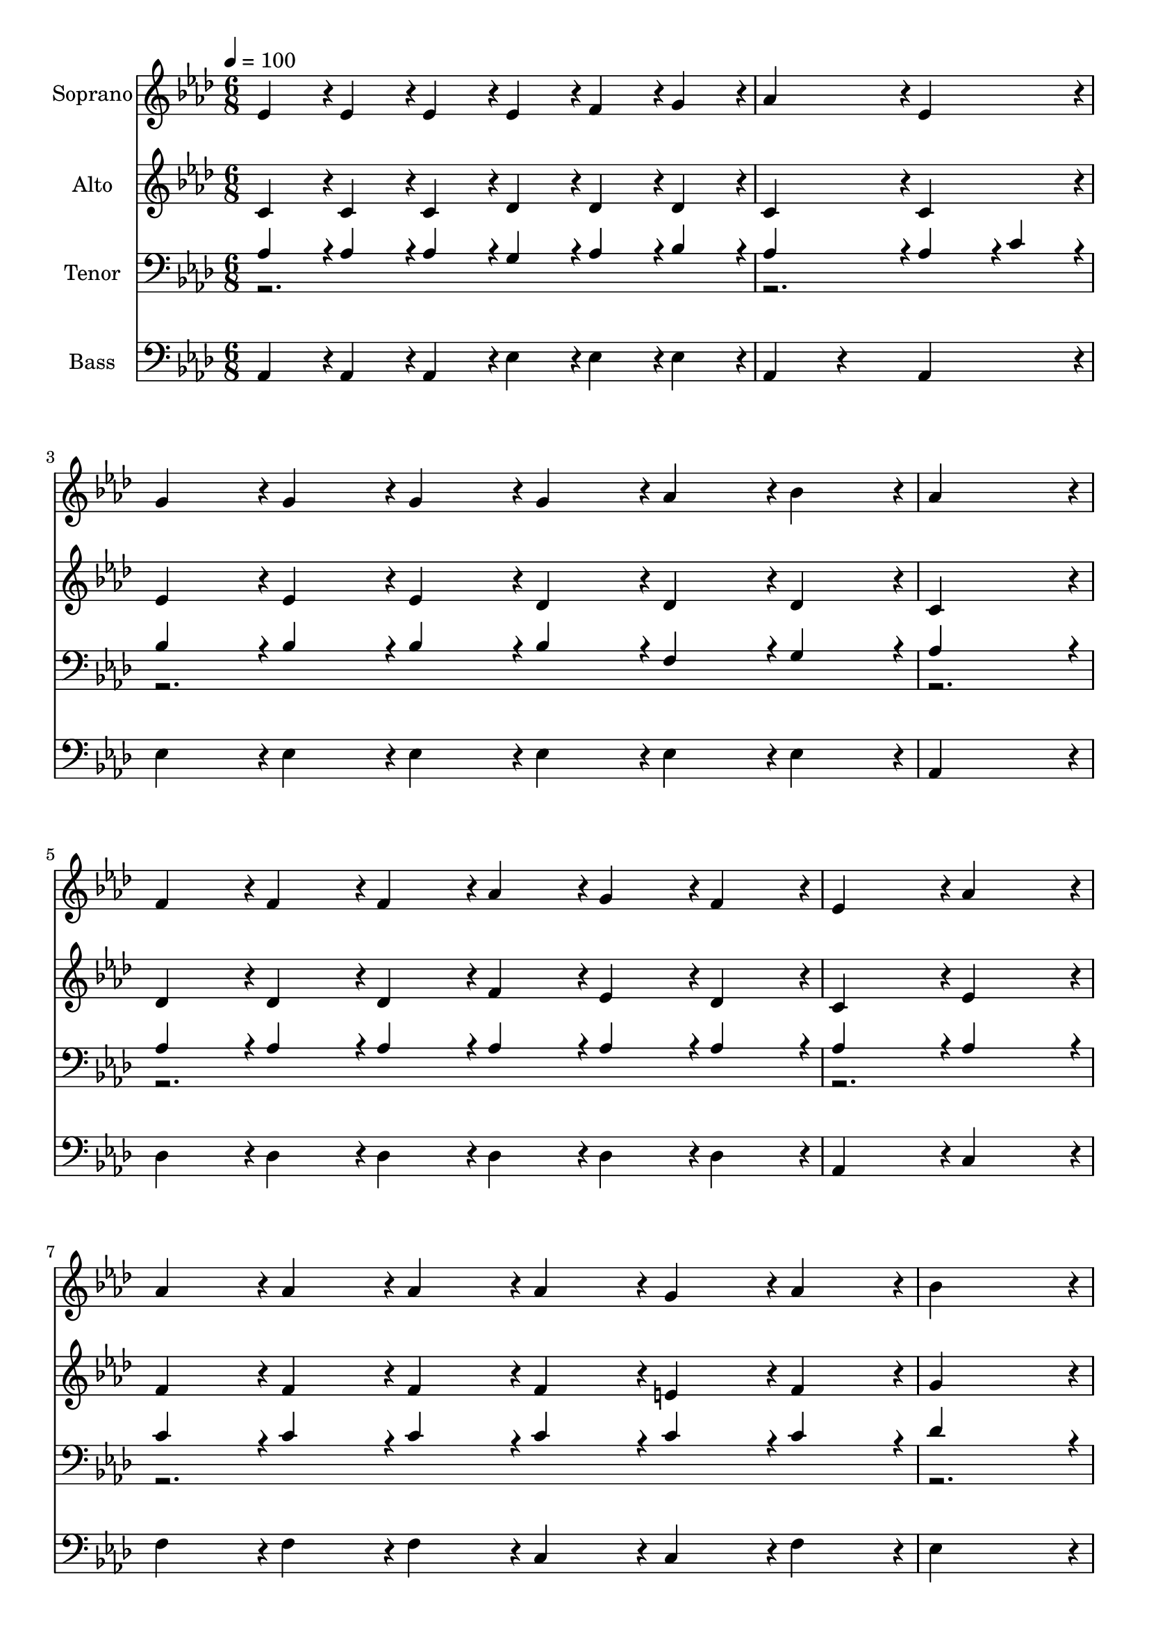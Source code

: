 % Lily was here -- automatically converted by c:/Program Files (x86)/LilyPond/usr/bin/midi2ly.py from output/midi/dh195fv.mid
\version "2.14.0"

\layout {
  \context {
    \Voice
    \remove "Note_heads_engraver"
    \consists "Completion_heads_engraver"
    \remove "Rest_engraver"
    \consists "Completion_rest_engraver"
  }
}

trackAchannelA = {


  \key aes \major
    
  \time 6/8 
  

  \key aes \major
  
  \tempo 4 = 100 
  
  % [MARKER] Conduct
  
}

trackA = <<
  \context Voice = voiceA \trackAchannelA
>>


trackBchannelA = {
  
  \set Staff.instrumentName = "Soprano"
  
}

trackBchannelB = \relative c {
  ees'4*47/96 r4*1/96 ees4*47/96 r4*1/96 ees4*47/96 r4*1/96 ees4*47/96 
  r4*1/96 f4*47/96 r4*1/96 g4*47/96 r4*1/96 
  | % 2
  aes4*143/96 r4*1/96 ees4*143/96 r4*1/96 
  | % 3
  g4*47/96 r4*1/96 g4*47/96 r4*1/96 g4*47/96 r4*1/96 g4*47/96 
  r4*1/96 aes4*47/96 r4*1/96 bes4*47/96 r4*1/96 
  | % 4
  aes4*287/96 r4*1/96 
  | % 5
  f4*47/96 r4*1/96 f4*47/96 r4*1/96 f4*47/96 r4*1/96 aes4*47/96 
  r4*1/96 g4*47/96 r4*1/96 f4*47/96 r4*1/96 
  | % 6
  ees4*143/96 r4*1/96 aes4*143/96 r4*1/96 
  | % 7
  aes4*47/96 r4*1/96 aes4*47/96 r4*1/96 aes4*47/96 r4*1/96 aes4*47/96 
  r4*1/96 g4*47/96 r4*1/96 aes4*47/96 r4*1/96 
  | % 8
  bes4*287/96 r4*1/96 
  | % 9
  c4*191/96 r4*1/96 b4*47/96 r4*1/96 c4*47/96 r4*1/96 
  | % 10
  aes4*143/96 r4*1/96 ees4*143/96 r4*1/96 
  | % 11
  c'4*47/96 r4*1/96 bes4*47/96 r4*1/96 aes4*47/96 r4*1/96 aes4*47/96 
  r4*1/96 g4*47/96 r4*1/96 aes4*47/96 r4*1/96 
  | % 12
  bes4*287/96 r4*1/96 
  | % 13
  c4*47/96 r4*1/96 c4*47/96 r4*1/96 c4*47/96 r4*1/96 bes4*47/96 
  r4*1/96 aes4*47/96 r4*1/96 f4*47/96 r4*1/96 
  | % 14
  ees4*143/96 r4*1/96 aes4*143/96 r4*1/96 
  | % 15
  g4*47/96 r4*1/96 g4*47/96 r4*1/96 g4*47/96 r4*1/96 g4*47/96 
  r4*1/96 aes4*47/96 r4*1/96 bes4*47/96 r4*1/96 
  | % 16
  aes4*287/96 
}

trackB = <<
  \context Voice = voiceA \trackBchannelA
  \context Voice = voiceB \trackBchannelB
>>


trackCchannelA = {
  
  \set Staff.instrumentName = "Alto"
  
}

trackCchannelB = \relative c {
  c'4*47/96 r4*1/96 c4*47/96 r4*1/96 c4*47/96 r4*1/96 des4*47/96 
  r4*1/96 des4*47/96 r4*1/96 des4*47/96 r4*1/96 
  | % 2
  c4*143/96 r4*1/96 c4*143/96 r4*1/96 
  | % 3
  ees4*47/96 r4*1/96 ees4*47/96 r4*1/96 ees4*47/96 r4*1/96 des4*47/96 
  r4*1/96 des4*47/96 r4*1/96 des4*47/96 r4*1/96 
  | % 4
  c4*287/96 r4*1/96 
  | % 5
  des4*47/96 r4*1/96 des4*47/96 r4*1/96 des4*47/96 r4*1/96 f4*47/96 
  r4*1/96 ees4*47/96 r4*1/96 des4*47/96 r4*1/96 
  | % 6
  c4*143/96 r4*1/96 ees4*143/96 r4*1/96 
  | % 7
  f4*47/96 r4*1/96 f4*47/96 r4*1/96 f4*47/96 r4*1/96 f4*47/96 
  r4*1/96 e4*47/96 r4*1/96 f4*47/96 r4*1/96 
  | % 8
  g4*287/96 r4*1/96 
  | % 9
  aes4*47/96 r4*1/96 ees4*47/96 r4*1/96 ees4*47/96 r4*1/96 ees4*47/96 
  r4*1/96 d4*47/96 r4*1/96 ees4*47/96 r4*1/96 
  | % 10
  c4*143/96 r4*1/96 c4*143/96 r4*1/96 
  | % 11
  ees4*47/96 r4*1/96 des4*47/96 r4*1/96 c4*47/96 r4*1/96 ees4*47/96 
  r4*1/96 des4*47/96 r4*1/96 c4*47/96 r4*1/96 
  | % 12
  ees4*287/96 r4*1/96 
  | % 13
  ees4*47/96 r4*1/96 ees4*47/96 r4*1/96 ees4*47/96 r4*1/96 des4*47/96 
  r4*1/96 des4*47/96 r4*1/96 des4*47/96 r4*1/96 
  | % 14
  c4*143/96 r4*1/96 c4*95/96 r4*1/96 ees4*47/96 r4*1/96 
  | % 15
  des4*47/96 r4*1/96 des4*47/96 r4*1/96 des4*47/96 r4*1/96 des4*47/96 
  r4*1/96 des4*47/96 r4*1/96 des4*47/96 r4*1/96 
  | % 16
  c4*287/96 
}

trackC = <<
  \context Voice = voiceA \trackCchannelA
  \context Voice = voiceB \trackCchannelB
>>


trackDchannelA = {
  
  \set Staff.instrumentName = "Tenor"
  
}

trackDchannelB = \relative c {
  \voiceOne
  aes'4*47/96 r4*1/96 aes4*47/96 r4*1/96 aes4*47/96 r4*1/96 g4*47/96 
  r4*1/96 aes4*47/96 r4*1/96 bes4*47/96 r4*1/96 
  | % 2
  aes4*143/96 r4*1/96 aes4*95/96 r4*1/96 c4*47/96 r4*1/96 
  | % 3
  bes4*47/96 r4*1/96 bes4*47/96 r4*1/96 bes4*47/96 r4*1/96 bes4*47/96 
  r4*1/96 f4*47/96 r4*1/96 g4*47/96 r4*1/96 
  | % 4
  aes4*287/96 r4*1/96 
  | % 5
  aes4*47/96 r4*1/96 aes4*47/96 r4*1/96 aes4*47/96 r4*1/96 aes4*47/96 
  r4*1/96 aes4*47/96 r4*1/96 aes4*47/96 r4*1/96 
  | % 6
  aes4*143/96 r4*1/96 aes4*143/96 r4*1/96 
  | % 7
  c4*47/96 r4*1/96 c4*47/96 r4*1/96 c4*47/96 r4*1/96 c4*47/96 
  r4*1/96 c4*47/96 r4*1/96 c4*47/96 r4*1/96 
  | % 8
  des4*287/96 r4*1/96 
  | % 9
  c4*47/96 r4*1/96 aes4*47/96 r4*1/96 aes4*47/96 r4*1/96 aes4*47/96 
  r4*1/96 aes4*47/96 r4*1/96 aes4*47/96 r4*1/96 
  | % 10
  ees4*143/96 r4*1/96 aes4*143/96 r4*1/96 
  | % 11
  aes4*47/96 r4*1/96 ees4*47/96 r4*1/96 ees4*47/96 r4*1/96 ees4*47/96 
  r4*1/96 ees4*47/96 r4*1/96 ees4*47/96 r4*1/96 
  | % 12
  g4*287/96 r4*1/96 
  | % 13
  ges4*47/96 r4*1/96 ges4*47/96 r4*1/96 ges4*47/96 r4*1/96 f4*47/96 
  r4*1/96 f4*47/96 r4*49/96 
  | % 14
  aes4*143/96 r4*1/96 ees4*47/96 r4*1/96 aes4*47/96 r4*1/96 c4*47/96 
  r4*1/96 
  | % 15
  bes4*47/96 r4*1/96 bes4*47/96 r4*1/96 bes4*47/96 r4*1/96 bes4*47/96 
  r4*1/96 f4*47/96 r4*1/96 g4*47/96 r4*1/96 
  | % 16
  aes4*287/96 
}

trackDchannelBvoiceB = \relative c {
  \voiceTwo
  r128*1231 aes'4*47/96 
}

trackD = <<

  \clef bass
  
  \context Voice = voiceA \trackDchannelA
  \context Voice = voiceB \trackDchannelB
  \context Voice = voiceC \trackDchannelBvoiceB
>>


trackEchannelA = {
  
  \set Staff.instrumentName = "Bass"
  
}

trackEchannelB = \relative c {
  aes r4*1/96 aes4*47/96 r4*1/96 aes4*47/96 r4*1/96 ees'4*47/96 
  r4*1/96 ees4*47/96 r4*1/96 ees4*47/96 r4*1/96 
  | % 2
  aes,4*95/96 r4*49/96 aes4*143/96 r4*1/96 
  | % 3
  ees'4*47/96 r4*1/96 ees4*47/96 r4*1/96 ees4*47/96 r4*1/96 ees4*47/96 
  r4*1/96 ees4*47/96 r4*1/96 ees4*47/96 r4*1/96 
  | % 4
  aes,4*287/96 r4*1/96 
  | % 5
  des4*47/96 r4*1/96 des4*47/96 r4*1/96 des4*47/96 r4*1/96 des4*47/96 
  r4*1/96 des4*47/96 r4*1/96 des4*47/96 r4*1/96 
  | % 6
  aes4*143/96 r4*1/96 c4*143/96 r4*1/96 
  | % 7
  f4*47/96 r4*1/96 f4*47/96 r4*1/96 f4*47/96 r4*1/96 c4*47/96 
  r4*1/96 c4*47/96 r4*1/96 f4*47/96 r4*1/96 
  | % 8
  ees4*287/96 r4*1/96 
  | % 9
  aes,4*95/96 r4*1/96 aes4*47/96 r4*1/96 aes4*47/96 r4*1/96 aes4*47/96 
  r4*1/96 aes4*47/96 r4*1/96 
  | % 10
  aes4*143/96 r4*1/96 aes4*95/96 r4*49/96 
  | % 11
  aes4*47/96 r4*1/96 aes4*47/96 r4*1/96 aes4*47/96 r4*1/96 c4*47/96 
  r4*1/96 bes4*47/96 r4*1/96 aes4*47/96 r4*1/96 
  | % 12
  ees'4*287/96 r4*1/96 
  | % 13
  aes,4*47/96 r4*1/96 aes4*47/96 r4*1/96 aes4*47/96 r4*1/96 des4*47/96 
  r4*1/96 des4*47/96 r4*1/96 des4*47/96 r4*1/96 
  | % 14
  aes4*143/96 r4*1/96 aes4*143/96 r4*1/96 
  | % 15
  ees'4*47/96 r4*1/96 ees4*47/96 r4*1/96 ees4*47/96 r4*1/96 ees4*47/96 
  r4*1/96 ees4*47/96 r4*1/96 ees4*47/96 r4*1/96 
  | % 16
  <aes, ees' >4*287/96 
}

trackE = <<

  \clef bass
  
  \context Voice = voiceA \trackEchannelA
  \context Voice = voiceB \trackEchannelB
>>


trackF = <<
>>


trackGchannelA = {
  
  \set Staff.instrumentName = "Digital Hymn #195"
  
}

trackG = <<
  \context Voice = voiceA \trackGchannelA
>>


trackHchannelA = {
  
  \set Staff.instrumentName = "Showers of Blessing"
  
}

trackH = <<
  \context Voice = voiceA \trackHchannelA
>>


\score {
  <<
    \context Staff=trackB \trackA
    \context Staff=trackB \trackB
    \context Staff=trackC \trackA
    \context Staff=trackC \trackC
    \context Staff=trackD \trackA
    \context Staff=trackD \trackD
    \context Staff=trackE \trackA
    \context Staff=trackE \trackE
  >>
  \layout {}
  \midi {}
}
